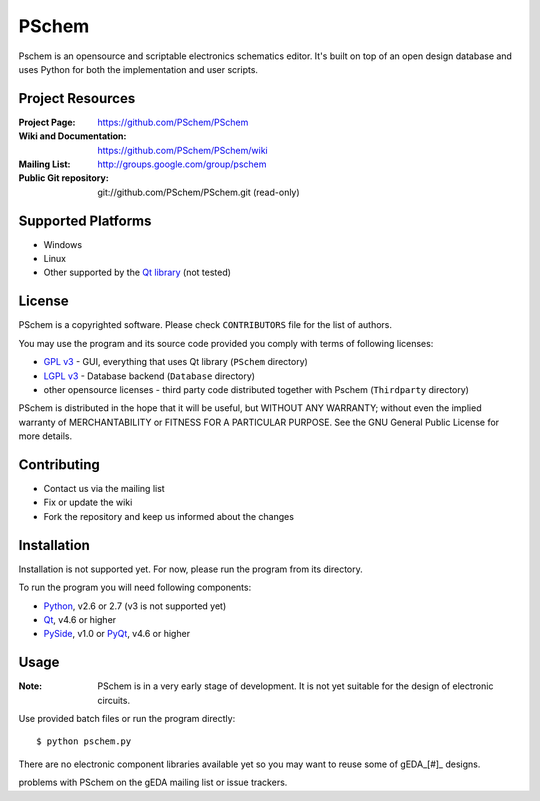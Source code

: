 ======
PSchem
======

Pschem is an opensource and scriptable electronics schematics editor.
It's built on top of an open design database and uses Python for both
the implementation and user scripts.

Project Resources
=================

:Project Page: https://github.com/PSchem/PSchem
:Wiki and Documentation: https://github.com/PSchem/PSchem/wiki
:Mailing List: http://groups.google.com/group/pschem
:Public Git repository: git://github.com/PSchem/PSchem.git (read-only)

Supported Platforms
===================

* Windows
* Linux
* Other supported by the `Qt library`_ (not tested)

.. _`Qt library`: http://qt.nokia.com/

License
=======

PSchem is a copyrighted software. Please check ``CONTRIBUTORS`` file for
the list of authors.

You may use the program and its source code provided you comply with
terms of following licenses:

* `GPL v3`_ - GUI, everything that uses Qt library (``PSchem`` directory)
* `LGPL v3`_ - Database backend (``Database`` directory)
* other opensource licenses - third party code distributed together
  with Pschem (``Thirdparty`` directory) 

.. _`GPL v3`: http://www.gnu.org/licenses/gpl-3.0.html
.. _`LGPL v3`: http://www.gnu.org/licenses/lgpl-3.0.html

::

PSchem is distributed in the hope that it will be useful,
but WITHOUT ANY WARRANTY; without even the implied warranty of
MERCHANTABILITY or FITNESS FOR A PARTICULAR PURPOSE.  See the
GNU General Public License for more details.

Contributing
============

* Contact us via the mailing list
* Fix or update the wiki
* Fork the repository and keep us informed about the changes

Installation
============

Installation is not supported yet. For now, please run the program from
its directory.

To run the program you will need following components:

* Python_, v2.6 or 2.7 (v3 is not supported yet)
* Qt_, v4.6 or higher
* PySide_, v1.0 or
  PyQt_, v4.6 or higher

.. _Python: http://python.org/
.. _Qt: http://qt.nokia.com/
.. _PySide: http://www.pyside.org/
.. _PyQt: http://www.riverbankcomputing.co.uk/software/pyqt/intro

Usage
=====

:Note:
  PSchem is in a very early stage of development.
  It is not yet suitable for the design of electronic circuits.

Use provided batch files or run the program directly::

$ python pschem.py

There are no electronic component libraries available yet so you may want
to reuse some of gEDA_[#]_ designs.

.. _gEDA: http://www.gpleda.org/

.. _[#] PSchem is not related to the gEDA project. Please do not report
problems with PSchem on the gEDA mailing list or issue trackers.
